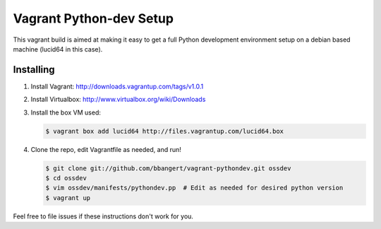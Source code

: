 ========================
Vagrant Python-dev Setup
========================

This vagrant build is aimed at making it easy to get a full Python development environment setup on
a debian based machine (lucid64 in this case). 

Installing
==========

1. Install Vagrant: http://downloads.vagrantup.com/tags/v1.0.1
2. Install Virtualbox: http://www.virtualbox.org/wiki/Downloads
3. Install the box VM used:

   .. code-block:: bash

       $ vagrant box add lucid64 http://files.vagrantup.com/lucid64.box
4. Clone the repo, edit Vagrantfile as needed, and run!

   .. code-block:: bash

       $ git clone git://github.com/bbangert/vagrant-pythondev.git ossdev
       $ cd ossdev
       $ vim ossdev/manifests/pythondev.pp  # Edit as needed for desired python version
       $ vagrant up

Feel free to file issues if these instructions don't work for you.
